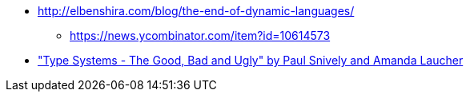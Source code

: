 * http://elbenshira.com/blog/the-end-of-dynamic-languages/
** https://news.ycombinator.com/item?id=10614573
* https://www.youtube.com/watch?v=SWTWkYbcWU0["Type Systems - The Good, Bad and Ugly" by Paul Snively and Amanda Laucher ]
